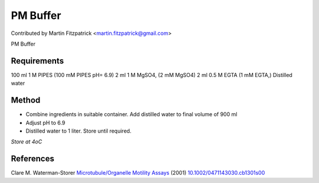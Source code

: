 PM  Buffer
========================================================================================================

.. sectionauthor:: mfitzp <martin.fitzpatrick@gmail.com>

Contributed by Martin Fitzpatrick <martin.fitzpatrick@gmail.com>

PM  Buffer






Requirements
------------
100 ml 1 M PIPES (100 mM PIPES pH= 6.9)
2 ml 1 M MgSO4, (2 mM MgSO4)
2 ml 0.5 M EGTA (1 mM EGTA,)
Distilled water


Method
------

- Combine ingredients in suitable container. Add distilled water to final volume of 900 ml


- Adjust pH to 6.9



- Distilled water to 1 liter. Store until required.

*Store at 4oC*






References
----------


Clare M. Waterman-Storer `Microtubule/Organelle Motility Assays <http://dx.doi.org/10.1002/0471143030.cb1301s00>`_  (2001)
`10.1002/0471143030.cb1301s00 <http://dx.doi.org/10.1002/0471143030.cb1301s00>`_








